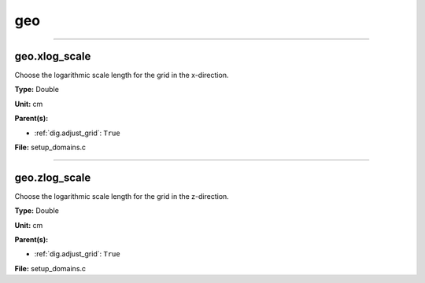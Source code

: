
===
geo
===

----------------------------------------

geo.xlog_scale
==============
Choose the logarithmic scale length for the grid in the x-direction.

**Type:** Double

**Unit:** cm

**Parent(s):**

* :ref:`dig.adjust_grid`: ``True``


**File:** setup_domains.c


----------------------------------------

geo.zlog_scale
==============
Choose the logarithmic scale length for the grid in the z-direction.

**Type:** Double

**Unit:** cm

**Parent(s):**

* :ref:`dig.adjust_grid`: ``True``


**File:** setup_domains.c


